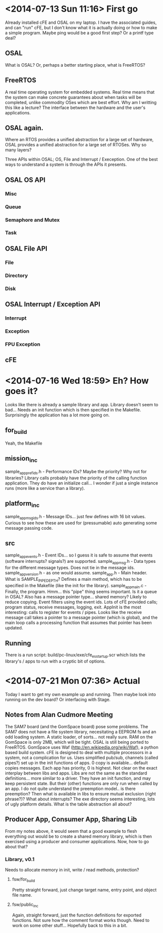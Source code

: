 * <2014-07-13 Sun 11:16> First go
Already installed cFE and OSAL on my laptop. I have the associated guides, and can "run" cFE, but I don't know what it is actually doing or how to make a simple program. Maybe ping would be a good first step? Or a printf type deal?
** OSAL
What is OSAL? Or, perhaps a better starting place, what is FreeRTOS?
** FreeRTOS
A real time operating system for embedded systems. Real time means that the system can make concrete guarantees about when tasks will be completed, unlike commodity OSes which are best effort.
Why am I writting this like a lecture?
The interface between the hardware and the user's applications.
** OSAL again.
Where an RTOS provides a unified abstraction for a large set of hardware, OSAL provides a unified abstraction for a large set of RTOSes. Why so many layers?

Three APIs within OSAL; OS, File and Interrupt / Exeception. One of the best ways to understand a system is through the APIs it presents.
** OSAL OS API
*** Misc
*** Queue
*** Semaphore and Mutex
*** Task
** OSAL File API
*** File
*** Directory
*** Disk
** OSAL Interrupt / Exception API
*** Interrupt
*** Exception
*** FPU Exception
** cFE
* <2014-07-16 Wed 18:59> Eh? How goes it?
Looks like there is already a sample library and app.
Library doesn't seem to bad... Needs an init function which is then specified in the Makefile.
Surprisingly the application has a lot more going on.
** for_build
Yeah, the Makefile
** mission_inc
sample_app_prefids.h - Performance IDs? Maybe the priority?
Why not for libraries? Library calls probably have the priority of the calling function application. They do have an initialize call... I wonder if just a single instance runs (more like a service than a library).
** platform_inc
sample_app_msgids.h - Message IDs... just few defines with 16 bit values. Curious to see how these are used for (pressumable) auto generating some message passing code.
** src
sample_app_events.h - Event IDs... so I guess it is safe to assume that events (software interrupts? signals?) are supported.
sample_app_msg.h - Data types for the different message types. Does not tie in the message ids.
sample_app_version.h - as one would assume.
sample_app.h - Main header.
What is SAMPLE_PIPE_DEPTH?
Defines a main method, which has to be specified in the Makefile (like the init for the library). 
sample_app_main.c - Finally, the program. 
Hmm... this "pipe" thing seems important. Is it a queue in OSAL?
Also has a message pointer type... shared memory? Likely to reduce copying.
Event filters using the event ids.
Lots of cFE provided calls; program status, receive messages, logging, exit.
AppInit is the most interesting: calls to register for events / pipes.
Looks like the receive message call takes a pointer to a message pointer (which is global), and the main loop calls a processing function that assumes that pointer has been updated. 
** Running
There is a run script: build/pc-linux/exe/cfe_es_startup.scr which lists the library's / apps to run with a cryptic bit of options.
* <2014-07-21 Mon 07:36> Actual
Today I want to get my own example up and running. Then maybe look into running on the dev board? Or interfacing with Stage.
** Notes from Alan Cudmore Meeting
The SAM7 board (and the GomSpace board) pose some problems. The SAM7 does not have a file system library, necesitating a EEPROM fs and an odd loading system. A static loader, of sorts... not really sure. RAM on the GomSpace is only 2MB, which will be tight. OSAL is still being ported to FreeRTOS.
GomSpace uses Waf (http://en.wikipedia.org/wiki/Waf), a python based build system.
cFE is designed to deal with multiple processors in a system, not a complication for us.
Uses simplified pub/sub, channels (called pipes?) set up in the init functions of apps. 0 copy is available... default copies messages.
Each app has priority, 0 is highest.
Not clear on the exact interplay between libs and apps. Libs are not the same as the standard definitions... more similar to a driver. They have an init function, and may keep persistent state. But their (other) functions are only run when called by an app.
I do not quite understand the preemption model.. is there preemption? Then what is available in libs to ensure mutual exclusion (right phrase?)? What about interrupts?
The exe directory seems interesting, lots of ugly platform details. What is the table abstraction all about?
** Producer App, Consumer App, Sharing Lib
From my notes above, it would seem that a good example to flesh everything out would be to create a shared memory library, which is then exercised using a producer and consumer applications.
Now, how to go about that?
*** Library, v0.1
Needs to allocate memory in init, write / read methods, protection?
**** fsw/for_build
Pretty straight forward, just change target name, entry point, and object file name.
**** fsw/public_inc
Again, straight forward, just the function definitions for exported functions. Not sure how the comment format works though.
Need to work on some other stuff... Hopefully back to this in a bit.

